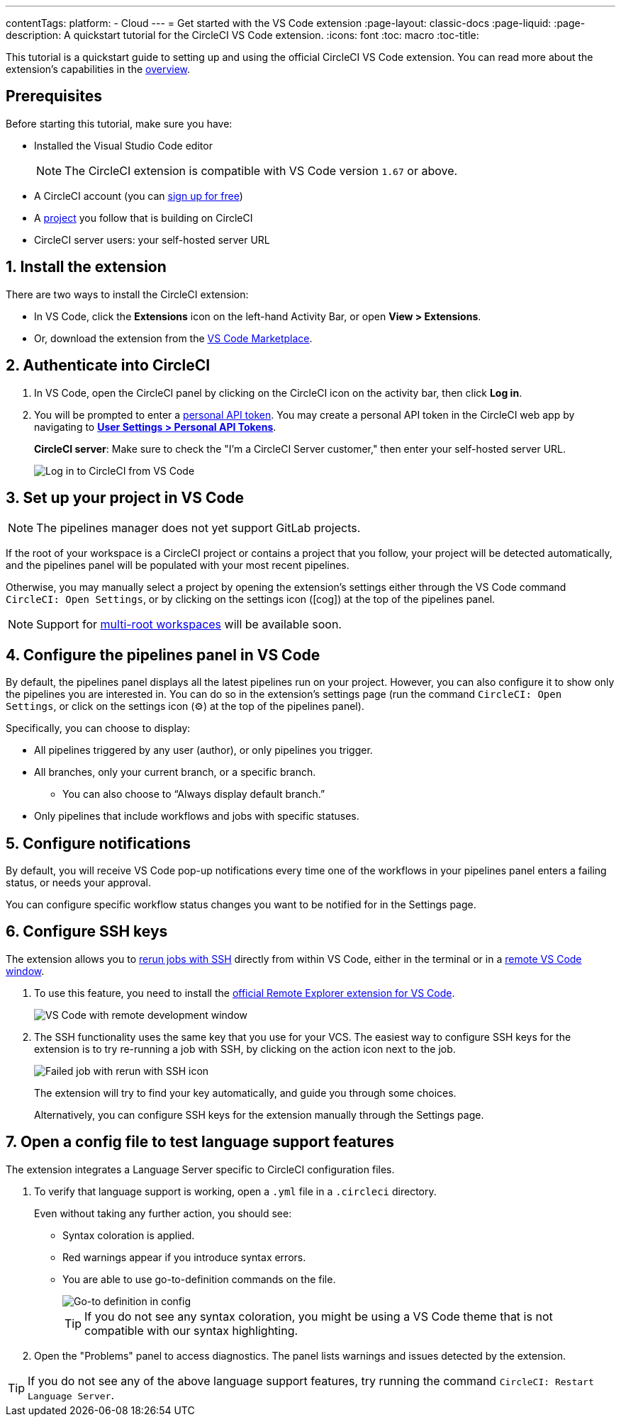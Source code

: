 ---
contentTags: 
  platform:
  - Cloud
---
= Get started with the VS Code extension
:page-layout: classic-docs
:page-liquid:
:page-description: A quickstart tutorial for the CircleCI VS Code extension.
:icons: font
:toc: macro
:toc-title:

This tutorial is a quickstart guide to setting up and using the official CircleCI VS Code extension. You can read more about the extension's capabilities in the xref:vs-code-extension-overview#[overview]. 

[#prerequisits]
== Prerequisites

Before starting this tutorial, make sure you have:

* Installed the Visual Studio Code editor
+
NOTE: The CircleCI extension is compatible with VS Code version `1.67` or above.

* A CircleCI account (you can link:https://circleci.com/signup/[sign up for free])

* A xref:create-project#[project] you follow that is building on CircleCI

* CircleCI server users: your self-hosted server URL

[#install-the-extension]
== 1. Install the extension

There are two ways to install the CircleCI extension:

* In VS Code, click the **Extensions** icon on the left-hand Activity Bar, or open **View > Extensions**.

* Or, download the extension from the link:https://marketplace.visualstudio.com/items?itemName=circleci.circleci[VS Code Marketplace].

[#authenticate-into-circleci]
== 2. Authenticate into CircleCI

. In VS Code, open the CircleCI panel by clicking on the CircleCI icon on the activity bar, then click **Log in**.

. You will be prompted to enter a xref:managing-api-tokens#overview[personal API token]. You may create a personal API token in the CircleCI web app by navigating to link:https://app.circleci.com/settings/user/tokens[**User Settings > Personal API Tokens**].
+
**CircleCI server**: Make sure to check the "I'm a CircleCI Server customer," then enter your self-hosted server URL.
+
image::{{site.baseurl}}/assets/img/docs/vs_code_extension_login.png[Log in to CircleCI from VS Code]

[#set-up-your-project-in-vs-code]
== 3. Set up your project in VS Code

NOTE: The pipelines manager does not yet support GitLab projects.

If the root of your workspace is a CircleCI project or contains a project that you follow, your project will be detected automatically, and the pipelines panel will be populated with your most recent pipelines.

Otherwise, you may manually select a project by opening the extension's settings either through the VS Code command `CircleCI: Open Settings`, or by clicking on the settings icon (icon:cog[]) at the top of the pipelines panel.

NOTE: Support for link:https://code.visualstudio.com/docs/editor/multi-root-workspaces[multi-root workspaces] will be available soon.

[#configure-the-pipelines-panel-in-vs-code]
== 4. Configure the pipelines panel in VS Code

By default, the pipelines panel displays all the latest pipelines run on your project. However, you can also configure it to show only the pipelines you are interested in. You can do so in the extension's settings page (run the command `CircleCI: Open Settings`, or click on the settings icon (⚙️) at the top of the pipelines panel).

Specifically, you can choose to display:

* All pipelines triggered by any user (author), or only pipelines you trigger.
* All branches, only your current branch, or a specific branch.
** You can also choose to “Always display default branch.”
* Only pipelines that include workflows and jobs with specific statuses.

[#configure-notifications]
== 5. Configure notifications

By default, you will receive VS Code pop-up notifications every time one of the workflows in your pipelines panel enters a failing status, or needs your approval.

You can configure specific workflow status changes you want to be notified for in the Settings page.

[#configure-ssh-keys]
== 6. Configure SSH keys

The extension allows you to xref:ssh-access-jobs#[rerun jobs with SSH] directly from within VS Code, either in the terminal or in a link:https://code.visualstudio.com/docs/remote/ssh[remote VS Code window].

. To use this feature, you need to install the link:https://marketplace.visualstudio.com/items?itemName=ms-vscode.remote-explorer[official Remote Explorer extension for VS Code].
+
image::{{site.baseurl}}/assets/img/docs/vs_code_extension_ssh_remote_window.png[VS Code with remote development window]

. The SSH functionality uses the same key that you use for your VCS. The easiest way to configure SSH keys for the extension is to try re-running a job with SSH, by clicking on the action icon next to the job.
+
image::{{site.baseurl}}/assets/img/docs/vs_code_extension_rerun_job_ssh.png[Failed job with rerun with SSH icon]
+
The extension will try to find your key automatically, and guide you through some choices.
+
Alternatively, you can configure SSH keys for the extension manually through the Settings page.

[#open-a-config-file-to-test-language-support-features]
== 7. Open a config file to test language support features

The extension integrates a Language Server specific to CircleCI configuration files.

. To verify that language support is working, open a `.yml` file in a `.circleci` directory.
+
Even without taking any further action, you should see: 

* Syntax coloration is applied. 
* Red warnings appear if you introduce syntax errors.
* You are able to use go-to-definition commands on the file.
+
image::{{site.baseurl}}/assets/img/docs/vs_code_extension_config_helper-overview-optimised.gif[Go-to definition in config]
+
TIP: If you do not see any syntax coloration, you might be using a VS Code theme that is not compatible with our syntax highlighting.

. Open the "Problems" panel to access diagnostics. The panel lists warnings and issues detected by the extension.

TIP: If you do not see any of the above language support features, try running the command `CircleCI: Restart Language Server`.